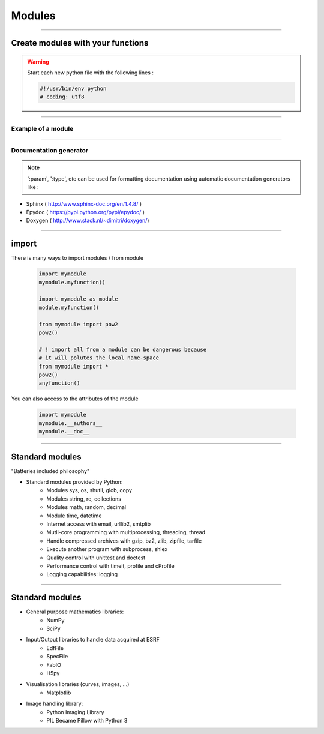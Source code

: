 Modules
=======

----

Create modules with your functions
----------------------------------

.. warning:: Start each new python file with the following lines : 

    .. code-block:: python

        #!/usr/bin/env python
        # coding: utf8


----

Example of a module
^^^^^^^^^^^^^^^^^^^

.. image:: img/mymodule.png
    :width: 550px
    :height: 620px

----

Documentation generator
^^^^^^^^^^^^^^^^^^^^^^^

.. note:: 
    
    ':param', ':type',  etc can be used for
    formatting documentation using automatic documentation generators like : 
    

- Sphinx ( http://www.sphinx-doc.org/en/1.4.8/ )
- Epydoc ( https://pypi.python.org/pypi/epydoc/ )
- Doxygen ( http://www.stack.nl/~dimitri/doxygen/)


----

import
------

There is many ways to import modules / from module

    .. code-block:: python

        import mymodule
        mymodule.myfunction()
        
        import mymodule as module
        module.myfunction()

        from mymodule import pow2
        pow2()

        # ! import all from a module can be dangerous because
        # it will polutes the local name-space
        from mymodule import *      
        pow2()
        anyfunction()


You can also access to the attributes of the module

    .. code-block:: python

        import mymodule
        mymodule.__authors__
        mymodule.__doc__


----

Standard modules
----------------
    
"Batteries included philosophy"


- Standard modules provided by Python:
    - Modules sys, os, shutil, glob, copy
    - Modules string, re, collections
    - Modules math, random, decimal
    - Module time, datetime 
    - Internet access with email, urllib2, smtplib 
    - Mutli-core programming with multiprocessing, threading, thread
    - Handle compressed archives with gzip, bz2, zlib, zipfile, tarfile
    - Execute another program with subprocess, shlex
    - Quality control with unittest and doctest
    - Performance control with timeit, profile and cProfile
    - Logging capabilities: logging


----

Standard modules
----------------


- General purpose mathematics libraries:
    - NumPy
    - SciPy
- Input/Output libraries to handle data acquired at ESRF
    - EdfFile
    - SpecFile
    - FabIO
    - H5py
- Visualisation libraries (curves, images, ...)
    - Matplotlib
- Image handling library:
    - Python Imaging Library
    - PIL Became Pillow with Python 3


